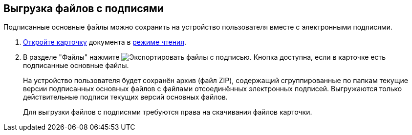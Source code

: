 
== Выгрузка файлов с подписями

Подписанные основные файлы можно сохранить на устройство пользователя вместе с электронными подписями.

. xref:cardsOpenModes.adoc[Откройте карточку] документа в xref:cardsOpenModes.adoc#openInReadMode[режиме чтения].
. В разделе "Файлы" нажмите image:buttons/exportFilesWithSign.png[Экспортировать файлы с подписью]. Кнопка доступна, если в карточке есть подписанные основные файлы.
+
На устройство пользователя будет сохранён архив (файл ZIP), содержащий сгруппированные по папкам текущие версии подписанных основных файлов с файлами отсоединённых электронных подписей. Выгружаются только действительные подписи текущих версий основных файлов.
+
Для выгрузки файлов с подписями требуются права на скачивания файлов карточки.
